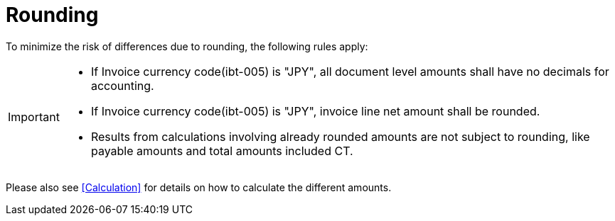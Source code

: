 
= Rounding


To minimize the risk of differences due to rounding, the following rules apply:

[IMPORTANT]
====
* If Invoice currency code(ibt-005) is "JPY", all document level amounts shall have no decimals for accounting.
* If Invoice currency code(ibt-005) is "JPY", invoice line net amount shall be rounded. 
* Results from calculations involving already rounded amounts are not subject to rounding, like payable amounts and total amounts included CT.
====

Please also see <<Calculation>> for details on how to calculate the different amounts.

